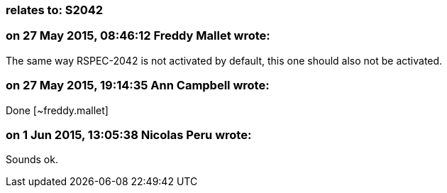 === relates to: S2042

=== on 27 May 2015, 08:46:12 Freddy Mallet wrote:
The same way RSPEC-2042 is not activated by default, this one should also not be activated.

=== on 27 May 2015, 19:14:35 Ann Campbell wrote:
Done [~freddy.mallet]



=== on 1 Jun 2015, 13:05:38 Nicolas Peru wrote:
Sounds ok.

